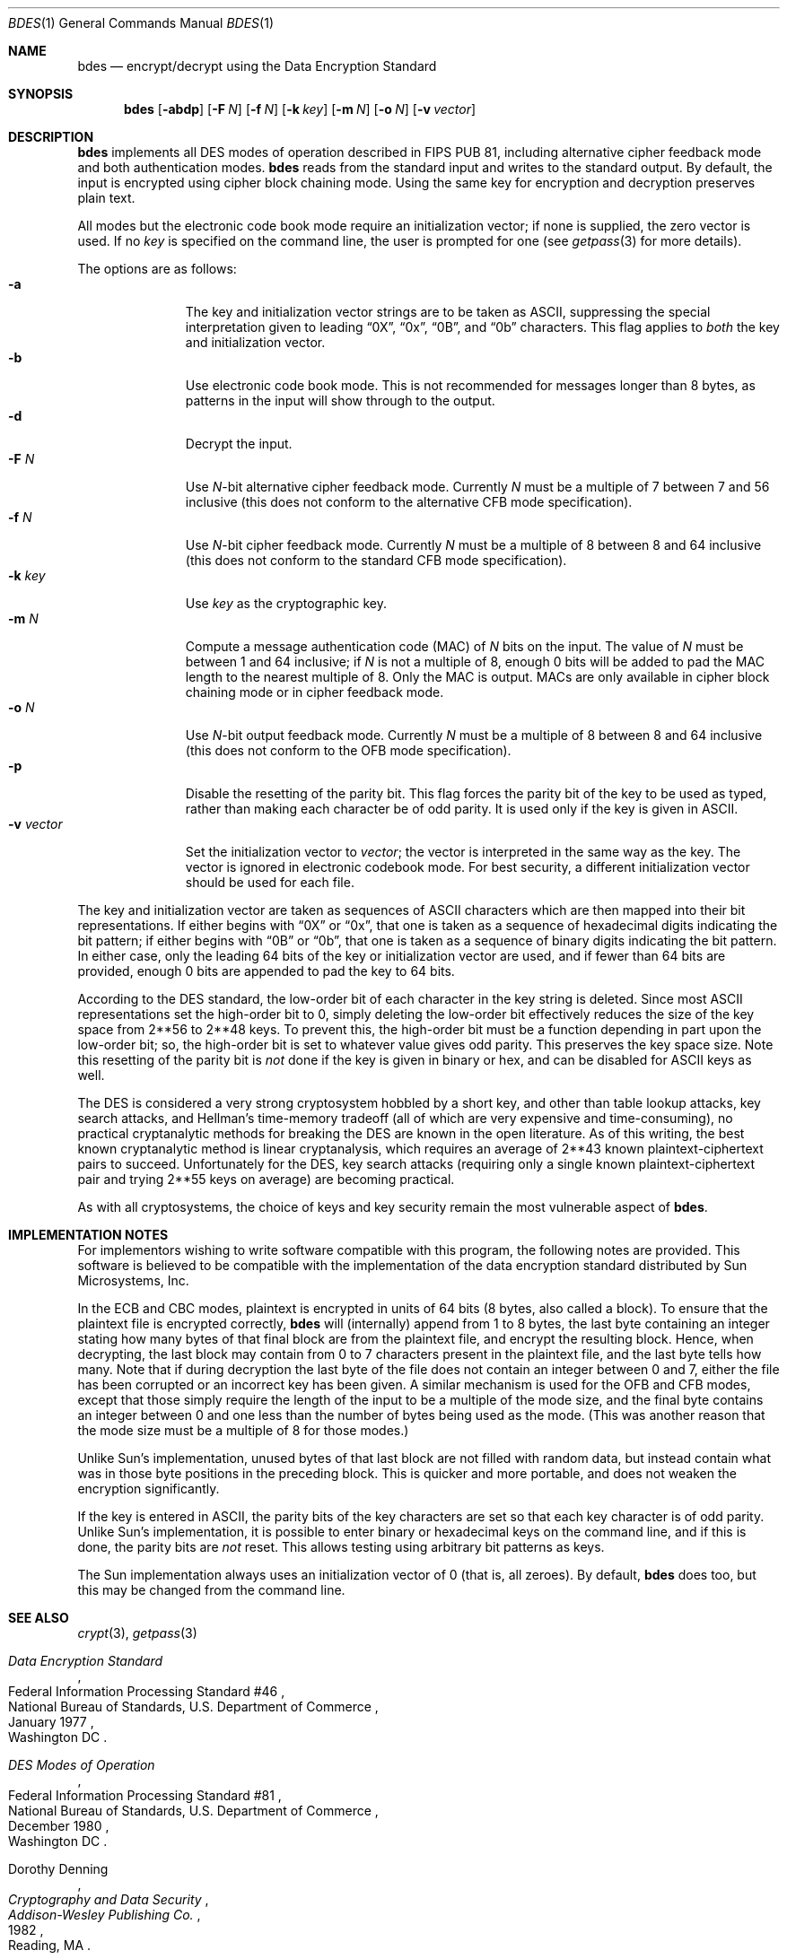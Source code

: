 .\"	$NetBSD$
.\"
.\" Copyright (c) 1991, 1993
.\"	The Regents of the University of California.  All rights reserved.
.\"
.\" This code is derived from software contributed to Berkeley by
.\" Matt Bishop of Dartmouth College.
.\"
.\" Redistribution and use in source and binary forms, with or without
.\" modification, are permitted provided that the following conditions
.\" are met:
.\" 1. Redistributions of source code must retain the above copyright
.\"    notice, this list of conditions and the following disclaimer.
.\" 2. Redistributions in binary form must reproduce the above copyright
.\"    notice, this list of conditions and the following disclaimer in the
.\"    documentation and/or other materials provided with the distribution.
.\" 3. Neither the name of the University nor the names of its contributors
.\"    may be used to endorse or promote products derived from this software
.\"    without specific prior written permission.
.\"
.\" THIS SOFTWARE IS PROVIDED BY THE REGENTS AND CONTRIBUTORS ``AS IS'' AND
.\" ANY EXPRESS OR IMPLIED WARRANTIES, INCLUDING, BUT NOT LIMITED TO, THE
.\" IMPLIED WARRANTIES OF MERCHANTABILITY AND FITNESS FOR A PARTICULAR PURPOSE
.\" ARE DISCLAIMED.  IN NO EVENT SHALL THE REGENTS OR CONTRIBUTORS BE LIABLE
.\" FOR ANY DIRECT, INDIRECT, INCIDENTAL, SPECIAL, EXEMPLARY, OR CONSEQUENTIAL
.\" DAMAGES (INCLUDING, BUT NOT LIMITED TO, PROCUREMENT OF SUBSTITUTE GOODS
.\" OR SERVICES; LOSS OF USE, DATA, OR PROFITS; OR BUSINESS INTERRUPTION)
.\" HOWEVER CAUSED AND ON ANY THEORY OF LIABILITY, WHETHER IN CONTRACT, STRICT
.\" LIABILITY, OR TORT (INCLUDING NEGLIGENCE OR OTHERWISE) ARISING IN ANY WAY
.\" OUT OF THE USE OF THIS SOFTWARE, EVEN IF ADVISED OF THE POSSIBILITY OF
.\" SUCH DAMAGE.
.\"
.\"	@(#)bdes.1	8.1 (Berkeley) 6/29/93
.\"
.Dd December 1, 2001
.Dt BDES 1
.Os
.Sh NAME
.Nm bdes
.Nd encrypt/decrypt using the Data Encryption Standard
.Sh SYNOPSIS
.Nm
.Op Fl abdp
.Op Fl F Ar N
.Op Fl f Ar N
.Op Fl k Ar key
.Op Fl m Ar N
.Op Fl o Ar N
.Op Fl v Ar vector
.Sh DESCRIPTION
.Nm
implements all DES modes of operation described in FIPS PUB 81,
including alternative cipher feedback mode and both authentication
modes.
.Nm
reads from the standard input and writes to the standard output.
By default, the input is encrypted using cipher block chaining mode.
Using the same key for encryption and decryption preserves plain text.
.Pp
All modes but the electronic code book mode require an initialization
vector; if none is supplied, the zero vector is used.
If no
.Ar key
is specified on the command line, the user is prompted for one (see
.Xr getpass 3
for more details).
.Pp
The options are as follows:
.Bl -tag -width "-v vector" -compact
.It Fl a
The key and initialization vector strings are to be taken as ASCII,
suppressing the special interpretation given to leading
.Dq 0X ,
.Dq 0x ,
.Dq 0B ,
and
.Dq 0b
characters.
This flag applies to
.Em both
the key and initialization vector.
.It Fl b
Use electronic code book mode.
This is not recommended for messages
longer than 8 bytes, as patterns in the input will show through to the
output.
.It Fl d
Decrypt the input.
.It Fl F Ar N
Use
.Ar N Ns -bit
alternative cipher feedback mode.
Currently
.Ar N
must be a multiple of 7 between 7 and 56 inclusive (this does not conform
to the alternative CFB mode specification).
.It Fl f Ar N
Use
.Ar N Ns -bit
cipher feedback mode.
Currently
.Ar N
must be a multiple of 8 between 8 and 64 inclusive (this does not conform
to the standard CFB mode specification).
.It Fl k Ar key
Use
.Ar key
as the cryptographic key.
.It Fl m Ar N
Compute a message authentication code (MAC) of
.Ar N
bits on the input.
The value of
.Ar N
must be between 1 and 64 inclusive; if
.Ar N
is not a multiple of 8, enough 0 bits will be added to pad the MAC length
to the nearest multiple of 8.
Only the MAC is output.
MACs are only available in cipher block chaining mode or in cipher feedback
mode.
.It Fl o Ar N
Use
.Ar N Ns -bit
output feedback mode.
Currently
.Ar N
must be a multiple of 8 between 8 and 64 inclusive (this does not conform
to the OFB mode specification).
.It Fl p
Disable the resetting of the parity bit.
This flag forces the parity bit of the key to be used as typed, rather than
making each character be of odd parity.
It is used only if the key is given in ASCII.
.It Fl v Ar vector
Set the initialization vector to
.Ar vector ;
the vector is interpreted in the same way as the key.
The vector is ignored in electronic codebook mode.
For best security, a different
initialization vector should be used for each file.
.El
.Pp
The key and initialization vector are taken as sequences of ASCII
characters which are then mapped into their bit representations.
If either begins with
.Dq 0X
or
.Dq 0x ,
that one is taken as a sequence of hexadecimal digits indicating the
bit pattern;
if either begins with
.Dq 0B
or
.Dq 0b ,
that one is taken as a sequence of binary digits indicating the bit pattern.
In either case,
only the leading 64 bits of the key or initialization vector
are used,
and if fewer than 64 bits are provided, enough 0 bits are appended
to pad the key to 64 bits.
.Pp
According to the DES standard, the low-order bit of each character in the
key string is deleted.
Since most ASCII representations set the high-order bit to 0, simply
deleting the low-order bit effectively reduces the size of the key space
from
.if t 2\u\s-356\s0\d
.if n 2**56
to
.if t 2\u\s-348\s0\d
.if n 2**48
keys.
To prevent this, the high-order bit must be a function depending in part
upon the low-order bit; so, the high-order bit is set to whatever value
gives odd parity.
This preserves the key space size.
Note this resetting of the parity bit is
.Em not
done if the key is given in binary or hex, and can be disabled for ASCII
keys as well.
.Pp
The DES is considered a very strong cryptosystem hobbled by a short
key, and other than table lookup attacks, key search attacks, and
Hellman's time-memory tradeoff (all of which are very expensive and
time-consuming), no practical cryptanalytic methods for breaking the
DES are known in the open literature.
As of this writing, the best
known cryptanalytic method is linear cryptanalysis, which requires an
average of
.if t 2\u\s-343\s0\d
.if n 2**43
known plaintext-ciphertext pairs to succeed.
Unfortunately for the DES, key search attacks (requiring only
a single known plaintext-ciphertext pair and trying
.if t 2\u\s-355\s0\d
.if n 2**55
keys on average) are becoming practical.
.Pp
As with all cryptosystems, the choice of keys and
key security remain the most vulnerable aspect of
.Nm .
.Sh IMPLEMENTATION NOTES
For implementors wishing to write software compatible with this program,
the following notes are provided.
This software is believed to be compatible with the implementation of the
data encryption standard distributed by Sun Microsystems, Inc.
.Pp
In the ECB and CBC modes, plaintext is encrypted in units of 64 bits (8 bytes,
also called a block).
To ensure that the plaintext file is encrypted correctly,
.Nm
will (internally) append from 1 to 8 bytes, the last byte containing an
integer stating how many bytes of that final block are from the plaintext
file, and encrypt the resulting block.
Hence, when decrypting, the last block may contain from 0 to 7 characters
present in the plaintext file, and the last byte tells how many.
Note that if during decryption the last byte of the file does not contain an
integer between 0 and 7, either the file has been corrupted or an incorrect
key has been given.
A similar mechanism is used for the OFB and CFB modes, except that those
simply require the length of the input to be a multiple of the mode size,
and the final byte contains an integer between 0 and one less than the number
of bytes being used as the mode.
(This was another reason that the mode size must be a multiple of 8 for those
modes.)
.Pp
Unlike Sun's implementation, unused bytes of that last block are not filled
with random data, but instead contain what was in those byte positions in
the preceding block.
This is quicker and more portable, and does not weaken the encryption
significantly.
.Pp
If the key is entered in ASCII, the parity bits of the key characters are set
so that each key character is of odd parity.
Unlike Sun's implementation, it is possible to enter binary or hexadecimal
keys on the command line, and if this is done, the parity bits are
.Em not
reset.
This allows testing using arbitrary bit patterns as keys.
.Pp
The Sun implementation always uses an initialization vector of 0
(that is, all zeroes).
By default,
.Nm
does too, but this may be changed from the command line.
.Sh SEE ALSO
.Xr crypt 3 ,
.Xr getpass 3
.Rs
.%T Data Encryption Standard
.%R Federal Information Processing Standard #46
.%Q National Bureau of Standards, U.S. Department of Commerce
.\" should be .%C as soon as it's supported.
.%O Washington DC
.%D January 1977
.Re
.Rs
.%T DES Modes of Operation
.%R Federal Information Processing Standard #81
.%Q National Bureau of Standards, U.S. Department of Commerce
.\" should be .%C as soon as it's supported.
.%O Washington DC
.%D December 1980
.Re
.Rs
.%A Dorothy Denning
.%T Cryptography and Data Security
.%I Addison-Wesley Publishing Co.
.\" should be .%C as soon as it's supported.
.%O Reading, MA
.%D 1982
.Re
.Rs
.%A Matt Bishop
.%T Implementation Notes on bdes(1)
.%R Technical Report PCS-TR-91-158
.%Q Department of Mathematics and Computer Science, Dartmouth College
.\" should be .%C as soon as it's supported.
.%O Hanover, NH 03755
.%D April 1991
.Re
.Rs
.%A M.J. Wiener
.%T Efficient DES Key Search
.%R Technical Report 244
.%Q School of Computer Science, Carleton University
.%D May 1994
.Re
.Rs
.%A Bruce Schneier
.%T Applied Cryptography (2nd edition)
.%I John Wiley \*[Am] Sons, Inc.
.%O New York, NY
.\" should be .%C as soon as it's supported.
.%D 1996
.Re
.Rs
.%A M. Matsui
.%T Linear Cryptanalysis Method for DES Cipher
.%R Advances in Cryptology -- Eurocrypt '93 Proceedings
.%I Springer-Verlag
.%D 1994
.Re
.Rs
.%A Blaze
.%A Diffie
.%A Rivest
.%A Schneier
.%A Shimomura
.%A Thompson
.%A Wiener
.%T Minimal Key Lengths for Symmetric Ciphers To Provide Adequate Commercial Security
.%I Business Software Alliance
.%U http://www.bsa.org/policy/encryption/cryptographers.html
.%D January 1996
.Re
.Sh BUGS
When this document was originally written, there was a controversy
raging over whether the DES would still be secure in a few years.
There is now near-universal consensus in the cryptographic community
that the key length of the DES is far too short.
The advent of
special-purpose hardware could reduce the cost of any of the methods
of attack named above so that they are no longer computationally
infeasible; in addition, the explosive growth in the number and speed
of modern microprocessors as well as advances in programmable logic
devices has brought an attack using only commodity hardware into the
realm of possibility.
Schneier and others currently recommend using
cryptosystems with keys of at least 90 bits when long-term security is
needed.
.Pp
As the key or key schedule is stored in memory, the encryption can be
compromised if memory is readable.
Additionally, programs which display programs' arguments may compromise the
key and initialization vector, if they are specified on the command line.
To avoid this
.Nm
overwrites its arguments, however, the obvious race cannot currently be
avoided.
.Pp
Certain specific keys should be avoided because they introduce potential
weaknesses; these keys, called the
.Em weak
and
.Em semiweak
keys, are (in hex notation, where p is either 0 or 1, and P is either
e or f):
.Bd -literal -offset indent
0x0p0p0p0p0p0p0p0p	0x0p1P0p1P0p0P0p0P
0x0pep0pep0pfp0pfp	0x0pfP0pfP0pfP0pfP
0x1P0p1P0p0P0p0P0p	0x1P1P1P1P0P0P0P0P
0x1Pep1Pep0Pfp0Pfp	0x1PfP1PfP0PfP0PfP
0xep0pep0pfp0pfp0p	0xep1Pep1pfp0Pfp0P
0xepepepepepepepep	0xepfPepfPfpfPfpfP
0xfP0pfP0pfP0pfP0p	0xfP1PfP1PfP0PfP0P
0xfPepfPepfPepfPep	0xfPfPfPfPfPfPfPfP
.Ed
.Pp
This is inherent in the DES algorithm (see Moore and Simmons,
.Do
Cycle structure of the DES with weak and semi-weak keys
.Dc ,
.Em "Advances in Cryptology \- Crypto '86 Proceedings" ,
Springer-Verlag New York, \(co1987, pp. 9-32.)
